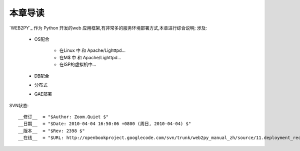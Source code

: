本章导读
===============

`WEB2PY`_ 作为 Python 开发的web 应用框架,有非常多的服务环境部署方式,本章进行综合说明;
涉及:

    - OS配合
    
        - 在Linux 中 和 Apache/Lighttpd...
        - 在M$ 中 和 Apache/Lighttpd...
        - 在ISP的虚拟机中...
        
    - DB配合
    - 分布式
    - GAE部署


SVN状态::

    __修订__  = "$Author: Zoom.Quiet $"
    __日期__  = "$Date: 2010-04-04 16:50:06 +0800 (周日, 2010-04-04) $"
    __版本__  = "$Rev: 2398 $"
    __在线__  = "$URL: http://openbookproject.googlecode.com/svn/trunk/web2py_manual_zh/source/11.deployment_recipes/intro.rst $"



